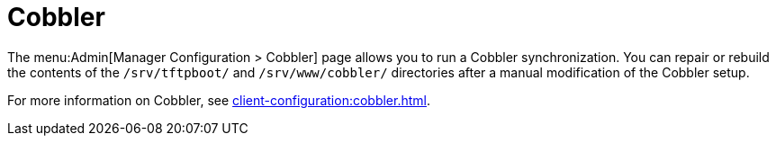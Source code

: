 [[s3-sattools-config-cobbler]]
= Cobbler

The menu:Admin[Manager Configuration > Cobbler] page allows you to run a Cobbler synchronization.
You can repair or rebuild the contents of the [path]``/srv/tftpboot/`` and [path]``/srv/www/cobbler/`` directories after a manual modification of the Cobbler setup.

For more information on Cobbler, see xref:client-configuration:cobbler.adoc[].